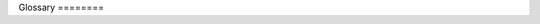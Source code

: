 
.. _glossary:

Glossary ========

.. glossary::
   :sorted:

   conanfile
      Can refer to either `conanfile.txt` or `conanfile.py` depending on what's the context it is
      used in.

   conanfile.py
      The file that defines a conan recipe that can be used to create or consume packages. Inside of
      this recipe is defined between other things how to download the package's source code, how to
      build the binaries from those sources, how to package the binaries and information for futures
      consumers on how to consume the package.

   conanfile.txt
      The file used to define a package or list of packages to be consumed by a project. Can define
      some more auxiliary files to build or run the project such as generators for different build
      systems or files to be imported fro the package to the local folder.

   recipe
      Python script defined in a `conanfile.py` that specifies how the package is built from sources,
      what the final binary artifacts are, the package dependencies, etc.

   reference
      A package reference is the combination of the package name, version and two optional fields
      named user and channel that could be useful to identify a forked recipe from the community with
      changes specific for your company.

   package
      A Conan package is a collection of files meant to be consumed for a certain configuration and
      settings. It can contain binary files such as libraries, headers or tools to be reused by the
      consumer of the package.

   lockfile
      Files that store the information with the exact versions, revisions, options, and configuration
      of a dependency graph. They are intended to make the building process reproducible even if the
      dependency definitions in conanfile recipes are not fully deterministic

   revision
      Is the way to implicitly version the changes done in a recipe or package without bumping the
      actual reference or package version.

   recipe revision
      A unique ID using the latest VCS hash or a checksum of the recipe manifest (`conanfile.py` with
      files exported if any).

   package revision
      A unique ID using the checksum of the package manifest (all files stored in a binary package).

   dependency graph
      A directed graph representing dependencies of several conan packages towards each other.

   build system
      Tools used to automate the process of building binaries from sources. Some examples are Make,
      Autotools, SCons, CMake, Premake, Ninja or Meson.

   toolchain
      A toolchain is the set of tools usually intended for compiling, debugging and profiling
      applications.

   cross compiler
      A cross compiler is a compiler capable of creating an executable intended to run in a platfor
      different from the one in which the compiler is running.

   generator
      A generator provides the information of dependencies calculated by Conan in a suitable format
      for a build system. They normally provide a file that can be included or injected to the
      specific build system to help it to find the packages declared in the recipe.

   build helper
      A build helper is a Python script to translate Conan settings to the specific settings of a
      build tool.

   system packages
      Are packages that are typically installed system wide via system package manager tools such as
      apt, yum, pkg, pkgutil, brew or pacman.

   hook
      Hooks are Python scripts containing functions that will be executed before and after a
      particular task performed by the Conan client. Those tasks could be Conan commands, recipe
      interactions such as exporting or packaging, or interactions with the remotes.

   client
      wip

   server
      wip

   metadata
      wip

   semantic versioning
      wip

   local cache
      wip

   workspace
      wip

   build info
      wip

   dependency
      wip

   transitive dependency
      wip

   profile
      wip

   library
      wip

   shared library
      wip

   static library
      wip

   fPIC
      wip

   soname
      wip

   rpath
      wip
